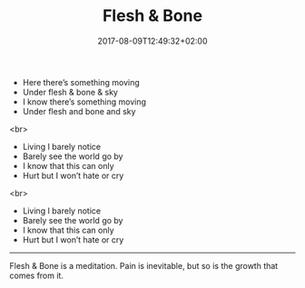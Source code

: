 #+TITLE: Flesh & Bone
#+DATE: 2017-08-09T12:49:32+02:00
#+DRAFT: false

- Here there’s something moving
- Under flesh & bone & sky
- I know there’s something moving
- Under flesh and bone and sky
<br>
- Living I barely notice
- Barely see the world go by 
- I know that this can only
- Hurt but I won’t hate or cry
<br>
- Living I barely notice
- Barely see the world go by
- I know that this can only 
- Hurt but I won’t hate or cry

-----

Flesh & Bone is a meditation. Pain is inevitable, but so is the growth that comes from it.
